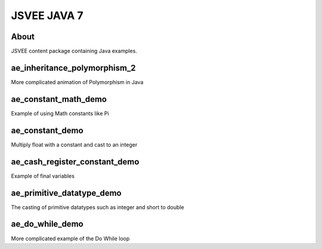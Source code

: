 .. This file is part of the OpenDSA eTextbook project. See
.. http://opendsa.org for more details.
.. Copyright (c) 2012-2020 by the OpenDSA Project Contributors, and
.. distributed under an MIT open source license.

.. avmetadata::
   :author: Hamza Manzoor
   :requires:
   :satisfies: JSVEE Java
   :topic: JSVEE Java


JSVEE JAVA 7
================

About
-----------------------

JSVEE content package containing Java examples.

ae_inheritance_polymorphism_2
----------------------------------
More complicated animation of Polymorphism in Java

.. extrtoolembed:: 'ae_inheritance_polymorphism_2'
   :learning_tool: mastery-grid-java-animations

ae_constant_math_demo
-----------------------
Example of using Math constants like Pi

.. extrtoolembed:: 'ae_constant_math_demo'
   :learning_tool: mastery-grid-java-animations

ae_constant_demo
-----------------------
Multiply float with a constant and cast to an integer

.. extrtoolembed:: 'ae_constant_demo'
   :learning_tool: mastery-grid-java-animations

ae_cash_register_constant_demo
------------------------------
Example of final variables

.. extrtoolembed:: 'ae_cash_register_constant_demo'
   :learning_tool: mastery-grid-java-animations

ae_primitive_datatype_demo
------------------------------
The casting of primitive datatypes such as integer and short to double

.. extrtoolembed:: 'ae_primitive_datatype_demo'
   :learning_tool: mastery-grid-java-animations

ae_do_while_demo
--------------------------------
More complicated example of the Do While loop

.. extrtoolembed:: 'ae_do_while_demo'
   :learning_tool: mastery-grid-java-animations
